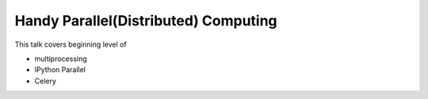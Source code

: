 *************************************
Handy Parallel(Distributed) Computing
*************************************

This talk covers beginning level of

- multiprocessing
- IPython Parallel
- Celery

